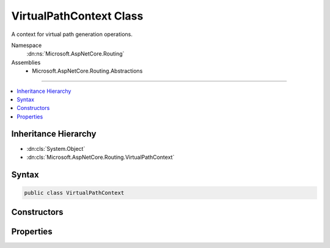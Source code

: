 

VirtualPathContext Class
========================






A context for virtual path generation operations.


Namespace
    :dn:ns:`Microsoft.AspNetCore.Routing`
Assemblies
    * Microsoft.AspNetCore.Routing.Abstractions

----

.. contents::
   :local:



Inheritance Hierarchy
---------------------


* :dn:cls:`System.Object`
* :dn:cls:`Microsoft.AspNetCore.Routing.VirtualPathContext`








Syntax
------

.. code-block:: csharp

    public class VirtualPathContext








.. dn:class:: Microsoft.AspNetCore.Routing.VirtualPathContext
    :hidden:

.. dn:class:: Microsoft.AspNetCore.Routing.VirtualPathContext

Constructors
------------

.. dn:class:: Microsoft.AspNetCore.Routing.VirtualPathContext
    :noindex:
    :hidden:

    
    .. dn:constructor:: Microsoft.AspNetCore.Routing.VirtualPathContext.VirtualPathContext(Microsoft.AspNetCore.Http.HttpContext, Microsoft.AspNetCore.Routing.RouteValueDictionary, Microsoft.AspNetCore.Routing.RouteValueDictionary)
    
        
    
        
        Creates a new :any:`Microsoft.AspNetCore.Routing.VirtualPathContext`\.
    
        
    
        
        :param httpContext: The :any:`Microsoft.AspNetCore.Http.HttpContext` associated with the current request.
        
        :type httpContext: Microsoft.AspNetCore.Http.HttpContext
    
        
        :param ambientValues: The set of route values associated with the current request.
        
        :type ambientValues: Microsoft.AspNetCore.Routing.RouteValueDictionary
    
        
        :param values: The set of new values provided for virtual path generation.
        
        :type values: Microsoft.AspNetCore.Routing.RouteValueDictionary
    
        
        .. code-block:: csharp
    
            public VirtualPathContext(HttpContext httpContext, RouteValueDictionary ambientValues, RouteValueDictionary values)
    
    .. dn:constructor:: Microsoft.AspNetCore.Routing.VirtualPathContext.VirtualPathContext(Microsoft.AspNetCore.Http.HttpContext, Microsoft.AspNetCore.Routing.RouteValueDictionary, Microsoft.AspNetCore.Routing.RouteValueDictionary, System.String)
    
        
    
        
        Creates a new :any:`Microsoft.AspNetCore.Routing.VirtualPathContext`\.
    
        
    
        
        :param httpContext: The :any:`Microsoft.AspNetCore.Http.HttpContext` associated with the current request.
        
        :type httpContext: Microsoft.AspNetCore.Http.HttpContext
    
        
        :param ambientValues: The set of route values associated with the current request.
        
        :type ambientValues: Microsoft.AspNetCore.Routing.RouteValueDictionary
    
        
        :param values: The set of new values provided for virtual path generation.
        
        :type values: Microsoft.AspNetCore.Routing.RouteValueDictionary
    
        
        :param routeName: The name of the route to use for virtual path generation.
        
        :type routeName: System.String
    
        
        .. code-block:: csharp
    
            public VirtualPathContext(HttpContext httpContext, RouteValueDictionary ambientValues, RouteValueDictionary values, string routeName)
    

Properties
----------

.. dn:class:: Microsoft.AspNetCore.Routing.VirtualPathContext
    :noindex:
    :hidden:

    
    .. dn:property:: Microsoft.AspNetCore.Routing.VirtualPathContext.AmbientValues
    
        
    
        
        Gets the set of route values associated with the current request.
    
        
        :rtype: Microsoft.AspNetCore.Routing.RouteValueDictionary
    
        
        .. code-block:: csharp
    
            public RouteValueDictionary AmbientValues { get; }
    
    .. dn:property:: Microsoft.AspNetCore.Routing.VirtualPathContext.HttpContext
    
        
    
        
        Gets the :any:`Microsoft.AspNetCore.Http.HttpContext` associated with the current request.
    
        
        :rtype: Microsoft.AspNetCore.Http.HttpContext
    
        
        .. code-block:: csharp
    
            public HttpContext HttpContext { get; }
    
    .. dn:property:: Microsoft.AspNetCore.Routing.VirtualPathContext.RouteName
    
        
    
        
        Gets the name of the route to use for virtual path generation.
    
        
        :rtype: System.String
    
        
        .. code-block:: csharp
    
            public string RouteName { get; }
    
    .. dn:property:: Microsoft.AspNetCore.Routing.VirtualPathContext.Values
    
        
    
        
        Gets or sets the set of new values provided for virtual path generation.
    
        
        :rtype: Microsoft.AspNetCore.Routing.RouteValueDictionary
    
        
        .. code-block:: csharp
    
            public RouteValueDictionary Values { get; set; }
    

